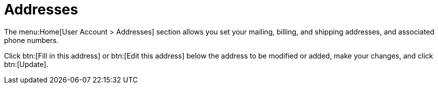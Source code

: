 [[ref-home-account-addresses]]
= Addresses

The menu:Home[User Account > Addresses] section allows you set your mailing, billing, and shipping addresses, and associated phone numbers.

Click btn:[Fill in this address] or btn:[Edit this address] below the address to be modified or added, make your changes, and click btn:[Update].
